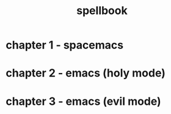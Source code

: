 #+TITLE: spellbook

* chapter 1 - spacemacs
* chapter 2 - emacs (holy mode)
* chapter 3 - emacs (evil mode)
